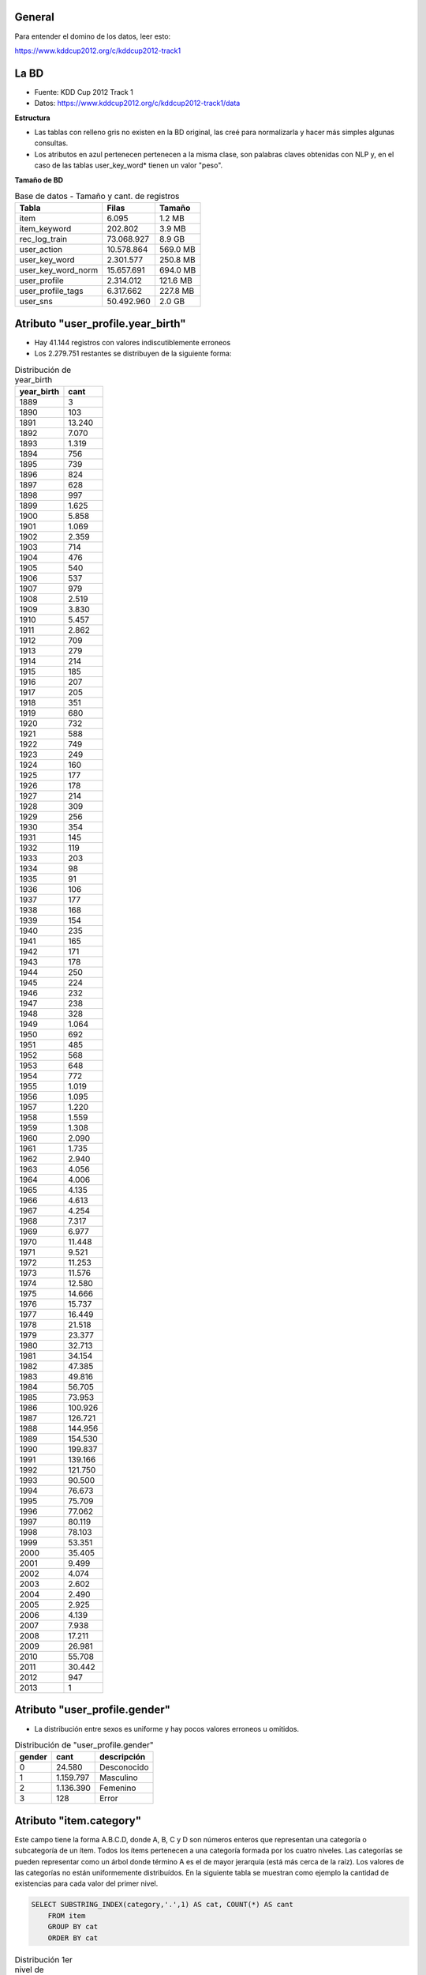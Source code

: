 .. tags: 
.. title: Análisis de Tencent Weibo

General
+++++++

Para entender el domino de los datos, leer esto:

https://www.kddcup2012.org/c/kddcup2012-track1

La BD
+++++

* Fuente: KDD Cup 2012 Track 1
* Datos: https://www.kddcup2012.org/c/kddcup2012-track1/data

**Estructura**

.. image:: http://wiki.getyatel.org/analysis/twdb/_attachment/ERv01.png

- Las tablas con relleno gris no existen en la BD original, las creé para normalizarla y hacer más simples algunas consultas.
- Los atributos en azul pertenecen pertenecen a la misma clase, son palabras claves obtenidas con NLP y, en el caso de las tablas user_key_word* tienen un valor "peso".

**Tamaño de BD**

.. csv-table:: Base de datos - Tamaño y cant. de registros
    :header: Tabla,Filas,Tamaño

    item,6.095,1.2 MB
    item_keyword,202.802,3.9 MB
    rec_log_train,73.068.927,8.9 GB
    user_action,10.578.864,569.0 MB
    user_key_word,2.301.577,250.8 MB
    user_key_word_norm,15.657.691,694.0 MB
    user_profile,2.314.012,121.6 MB
    user_profile_tags,6.317.662,227.8 MB
    user_sns,50.492.960,2.0 GB


Atributo "user_profile.year_birth"
++++++++++++++++++++++++++++++++++

- Hay 41.144 registros con valores indiscutiblemente erroneos
- Los 2.279.751 restantes se distribuyen de la siguiente forma:

.. csv-table:: Distribución de year_birth
    :header: year_birth,cant

    1889,3
    1890,103
    1891,13.240
    1892,7.070
    1893,1.319
    1894,756
    1895,739
    1896,824
    1897,628
    1898,997
    1899,1.625
    1900,5.858
    1901,1.069
    1902,2.359
    1903,714
    1904,476
    1905,540
    1906,537
    1907,979
    1908,2.519
    1909,3.830
    1910,5.457
    1911,2.862
    1912,709
    1913,279
    1914,214
    1915,185
    1916,207
    1917,205
    1918,351
    1919,680
    1920,732
    1921,588
    1922,749
    1923,249
    1924,160
    1925,177
    1926,178
    1927,214
    1928,309
    1929,256
    1930,354
    1931,145
    1932,119
    1933,203
    1934,98
    1935,91
    1936,106
    1937,177
    1938,168
    1939,154
    1940,235
    1941,165
    1942,171
    1943,178
    1944,250
    1945,224
    1946,232
    1947,238
    1948,328
    1949,1.064
    1950,692
    1951,485
    1952,568
    1953,648
    1954,772
    1955,1.019
    1956,1.095
    1957,1.220
    1958,1.559
    1959,1.308
    1960,2.090
    1961,1.735
    1962,2.940
    1963,4.056
    1964,4.006
    1965,4.135
    1966,4.613
    1967,4.254
    1968,7.317
    1969,6.977
    1970,11.448
    1971,9.521
    1972,11.253
    1973,11.576
    1974,12.580
    1975,14.666
    1976,15.737
    1977,16.449
    1978,21.518
    1979,23.377
    1980,32.713
    1981,34.154
    1982,47.385
    1983,49.816
    1984,56.705
    1985,73.953
    1986,100.926
    1987,126.721
    1988,144.956
    1989,154.530
    1990,199.837
    1991,139.166
    1992,121.750
    1993,90.500
    1994,76.673
    1995,75.709
    1996,77.062
    1997,80.119
    1998,78.103
    1999,53.351
    2000,35.405
    2001,9.499
    2002,4.074
    2003,2.602
    2004,2.490
    2005,2.925
    2006,4.139
    2007,7.938
    2008,17.211
    2009,26.981
    2010,55.708
    2011,30.442
    2012,947
    2013,1

.. image:: http://wiki.getyatel.org/analysis/twdb/_attachment/year_birth.png

Atributo "user_profile.gender"
++++++++++++++++++++++++++++++

- La distribución entre sexos es uniforme y hay pocos valores erroneos u omitidos.

.. csv-table:: Distribución de "user_profile.gender"
    :header: gender,cant,descripción

    0,24.580,Desconocido
    1,1.159.797,Masculino
    2,1.136.390,Femenino
    3,128,Error
    
.. image:: http://wiki.getyatel.org/analysis/twdb/_attachment/gender.png

Atributo "item.category"
++++++++++++++++++++++++

Este campo tiene la forma A.B.C.D, donde A, B, C y D son números enteros
que representan una categoría o subcategoría de un ítem. Todos los ítems
pertenecen a una categoría formada por los cuatro niveles. Las categorías
se pueden representar como un árbol donde término A es el de mayor jerarquía
(está más cerca de la raíz). Los valores de las categorías no están uniformemente
distribuídos. En la siguiente tabla se muestran como ejemplo la cantidad
de existencias para cada valor del primer nivel.

.. code-block:: sql

    SELECT SUBSTRING_INDEX(category,'.',1) AS cat, COUNT(*) AS cant
	FROM item
	GROUP BY cat
	ORDER BY cat

.. csv-table:: Distribución 1er nivel de "item.category"
    :header: cat, cant

    1,4405
    2,1
    4,900
    6,22
    7,1
    8,766

En la siguiente imagen se puede ver la distribución completa del atributo
"category". En el círculo interno está se representa a A y en el externo a C.
Este tipo de gráficos se llama "sunburst" y es muy útil para visualizar datos
jerárquicos o estructuras de árbol.

.. image:: http://wiki.getyatel.org/analysis/twdb/_attachment/Analisis_categorias_v02.png